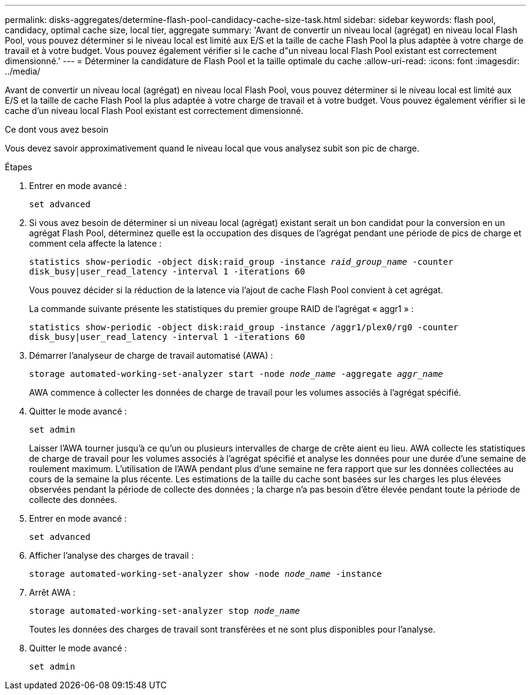 ---
permalink: disks-aggregates/determine-flash-pool-candidacy-cache-size-task.html 
sidebar: sidebar 
keywords: flash pool, candidacy, optimal cache size, local tier, aggregate 
summary: 'Avant de convertir un niveau local (agrégat) en niveau local Flash Pool, vous pouvez déterminer si le niveau local est limité aux E/S et la taille de cache Flash Pool la plus adaptée à votre charge de travail et à votre budget. Vous pouvez également vérifier si le cache d"un niveau local Flash Pool existant est correctement dimensionné.' 
---
= Déterminer la candidature de Flash Pool et la taille optimale du cache
:allow-uri-read: 
:icons: font
:imagesdir: ../media/


[role="lead"]
Avant de convertir un niveau local (agrégat) en niveau local Flash Pool, vous pouvez déterminer si le niveau local est limité aux E/S et la taille de cache Flash Pool la plus adaptée à votre charge de travail et à votre budget. Vous pouvez également vérifier si le cache d'un niveau local Flash Pool existant est correctement dimensionné.

.Ce dont vous avez besoin
Vous devez savoir approximativement quand le niveau local que vous analysez subit son pic de charge.

.Étapes
. Entrer en mode avancé :
+
`set advanced`

. Si vous avez besoin de déterminer si un niveau local (agrégat) existant serait un bon candidat pour la conversion en un agrégat Flash Pool, déterminez quelle est la occupation des disques de l'agrégat pendant une période de pics de charge et comment cela affecte la latence :
+
`statistics show-periodic -object disk:raid_group -instance _raid_group_name_ -counter disk_busy|user_read_latency -interval 1 -iterations 60`

+
Vous pouvez décider si la réduction de la latence via l'ajout de cache Flash Pool convient à cet agrégat.

+
La commande suivante présente les statistiques du premier groupe RAID de l'agrégat « aggr1 » :

+
`statistics show-periodic -object disk:raid_group -instance /aggr1/plex0/rg0 -counter disk_busy|user_read_latency -interval 1 -iterations 60`

. Démarrer l'analyseur de charge de travail automatisé (AWA) :
+
`storage automated-working-set-analyzer start -node _node_name_ -aggregate _aggr_name_`

+
AWA commence à collecter les données de charge de travail pour les volumes associés à l'agrégat spécifié.

. Quitter le mode avancé :
+
`set admin`

+
Laisser l'AWA tourner jusqu'à ce qu'un ou plusieurs intervalles de charge de crête aient eu lieu. AWA collecte les statistiques de charge de travail pour les volumes associés à l'agrégat spécifié et analyse les données pour une durée d'une semaine de roulement maximum. L'utilisation de l'AWA pendant plus d'une semaine ne fera rapport que sur les données collectées au cours de la semaine la plus récente. Les estimations de la taille du cache sont basées sur les charges les plus élevées observées pendant la période de collecte des données ; la charge n'a pas besoin d'être élevée pendant toute la période de collecte des données.

. Entrer en mode avancé :
+
`set advanced`

. Afficher l'analyse des charges de travail :
+
`storage automated-working-set-analyzer show -node _node_name_ -instance`

. Arrêt AWA :
+
`storage automated-working-set-analyzer stop _node_name_`

+
Toutes les données des charges de travail sont transférées et ne sont plus disponibles pour l'analyse.

. Quitter le mode avancé :
+
`set admin`



